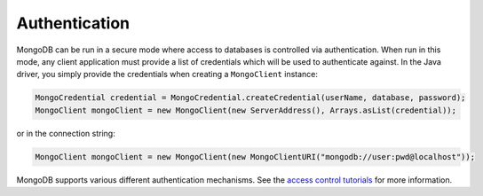 Authentication
~~~~~~~~~~~~~~

MongoDB can be run in a secure mode where access to databases is
controlled via authentication. When run in this mode, any client application
must provide a list of credentials which will be used to authenticate against.
In the Java driver, you simply provide the credentials when creating a
``MongoClient`` instance:

.. code-block:: java

   MongoCredential credential = MongoCredential.createCredential(userName, database, password);
   MongoClient mongoClient = new MongoClient(new ServerAddress(), Arrays.asList(credential));

or in the connection string:

.. code-block:: java

   MongoClient mongoClient = new MongoClient(new MongoClientURI("mongodb://user:pwd@localhost"));

MongoDB supports various different authentication mechanisms. See the `access control tutorials`_ for more information.

.. _`access control tutorials`: http://docs.mongodb.com/manual/administration/security-access-control
